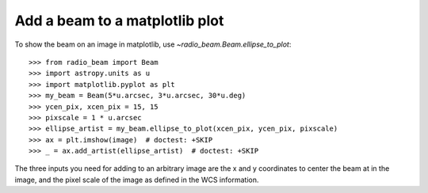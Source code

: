 .. _plotting:

Add a beam to a matplotlib plot
===============================

To show the beam on an image in matplotlib, use `~radio_beam.Beam.ellipse_to_plot`::

    >>> from radio_beam import Beam
    >>> import astropy.units as u
    >>> import matplotlib.pyplot as plt
    >>> my_beam = Beam(5*u.arcsec, 3*u.arcsec, 30*u.deg)
    >>> ycen_pix, xcen_pix = 15, 15
    >>> pixscale = 1 * u.arcsec
    >>> ellipse_artist = my_beam.ellipse_to_plot(xcen_pix, ycen_pix, pixscale)
    >>> ax = plt.imshow(image)  # doctest: +SKIP
    >>> _ = ax.add_artist(ellipse_artist)  # doctest: +SKIP

The three inputs you need for adding to an arbitrary image are the x and y coordinates
to center the beam at in the image, and the pixel scale of the image as defined in the WCS
information.
